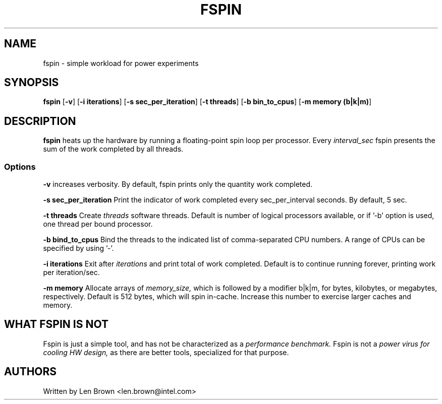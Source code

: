 .\"  This page Copyright (C) 2013 Len Brown <len.brown@intel.com>
.\"  Distributed under the GPL, Copyleft 1994.
.TH FSPIN 8
.SH NAME
fspin \- simple workload for power experiments
.SH SYNOPSIS
.ft B
.B fspin
.RB [ "\-v" ]
.RB [ "\-i iterations" ]
.RB [ "\-s sec_per_iteration" ]
.RB [ "\-t threads" ]
.RB [ "\-b bin_to_cpus" ]
.RB [ "\-m memory (b|k|m)" ]
.br
.SH DESCRIPTION
\fBfspin\fP
heats up the hardware by running a
floating-point spin loop per processor.
Every
.I interval_sec
fspin presents the sum of the work completed
by all threads.
.SS Options
.PP
\fB-v\fP increases verbosity.
By default, fspin prints only the quantity work completed.
.PP
\fB-s sec_per_iteration\fP
Print the indicator of work completed every
sec_per_interval seconds.  By default, 5 sec.
.PP
\fB-t threads\fP
Create
.I threads
software threads.  Default is number of
logical processors available, or if '-b' option is used,
one thread per bound processor.
.PP
\fB-b bind_to_cpus\fP
Bind the threads to the indicated list of comma-separated CPU numbers.
A range of CPUs can be specified by using '-'.
.PP
\fB-i iterations\fP
Exit after
.I iterations
and print total of work completed.
Default is to continue running forever, printing work per iteration/sec.
.PP
\fB-m memory\fP
Allocate arrays of 
.I memory_size,
which is followed by a modifier b|k|m, for bytes, kilobytes, or megabytes,
respectively.  Default is 512 bytes, which will spin in-cache.
Increase this number to exercise larger caches and memory.

.SH WHAT FSPIN IS NOT
Fspin is just a simple tool,
and has not be characterized as a
.I performance benchmark.
Fspin is not a
.I power virus for cooling HW design,
as there are better tools, specialized for that purpose.

.PP
.SH AUTHORS
.nf
Written by Len Brown <len.brown@intel.com>
